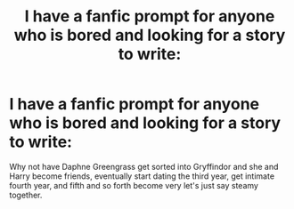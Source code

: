 #+TITLE: I have a fanfic prompt for anyone who is bored and looking for a story to write:

* I have a fanfic prompt for anyone who is bored and looking for a story to write:
:PROPERTIES:
:Author: Legitimate-Damage
:Score: 2
:DateUnix: 1589499737.0
:DateShort: 2020-May-15
:FlairText: Prompt
:END:
Why not have Daphne Greengrass get sorted into Gryffindor and she and Harry become friends, eventually start dating the third year, get intimate fourth year, and fifth and so forth become very let's just say steamy together.

